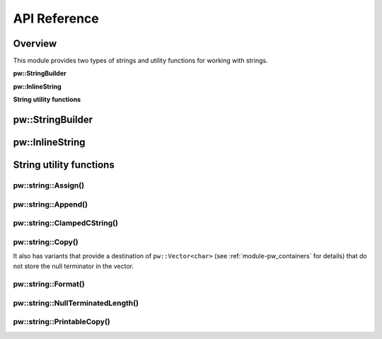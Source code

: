 .. _module-pw_string-api:

=============
API Reference
=============
.. pigweed-module-subpage::
   :name: pw_string

--------
Overview
--------
This module provides two types of strings and utility functions for working
with strings.

**pw::StringBuilder**

.. doxygenfile:: pw_string/string_builder.h
   :sections: briefdescription

**pw::InlineString**

.. doxygenfile:: pw_string/string.h
   :sections: briefdescription

**String utility functions**

.. doxygenfile:: pw_string/util.h
   :sections: briefdescription

-----------------
pw::StringBuilder
-----------------
.. doxygenfile:: pw_string/string_builder.h
   :sections: briefdescription
.. doxygenclass:: pw::StringBuilder
   :members:

----------------
pw::InlineString
----------------
.. doxygenfile:: pw_string/string.h
   :sections: detaileddescription

.. doxygenclass:: pw::InlineBasicString
   :members:

.. doxygentypedef:: pw::InlineString

------------------------
String utility functions
------------------------

pw::string::Assign()
--------------------
.. doxygenfunction:: pw::string::Assign(InlineString<> &string, std::string_view view)

pw::string::Append()
--------------------
.. doxygenfunction:: pw::string::Append(InlineString<>& string, std::string_view view)

pw::string::ClampedCString()
----------------------------
.. doxygenfunction:: pw::string::ClampedCString(const char* str, size_t max_len)
.. doxygenfunction:: pw::string::ClampedCString(span<const char> str)

pw::string::Copy()
------------------
.. doxygenfunction:: pw::string::Copy(const char* source, char* dest, size_t num)
.. doxygenfunction:: pw::string::Copy(const char* source, Span&& dest)
.. doxygenfunction:: pw::string::Copy(std::string_view source, Span&& dest)

It also has variants that provide a destination of ``pw::Vector<char>``
(see :ref:`module-pw_containers` for details) that do not store the null
terminator in the vector.

.. cpp:function:: StatusWithSize Copy(std::string_view source, pw::Vector<char>& dest)
.. cpp:function:: StatusWithSize Copy(const char* source, pw::Vector<char>& dest)

pw::string::Format()
--------------------
.. doxygenfile:: pw_string/format.h
   :sections: detaileddescription

.. doxygenfunction:: pw::string::Format(span<char> buffer, const char* format, ...)
.. doxygenfunction:: pw::string::FormatVaList(span<char> buffer, const char* format, va_list args)
.. doxygenfunction:: pw::string::Format(InlineString<>& string, const char* format, ...)
.. doxygenfunction:: pw::string::FormatVaList(InlineString<>& string, const char* format, va_list args)
.. doxygenfunction:: pw::string::FormatOverwrite(InlineString<>& string, const char* format, ...)
.. doxygenfunction:: pw::string::FormatOverwriteVaList(InlineString<>& string, const char* format, va_list args)

pw::string::NullTerminatedLength()
----------------------------------
.. doxygenfunction:: pw::string::NullTerminatedLength(const char* str, size_t max_len)
.. doxygenfunction:: pw::string::NullTerminatedLength(span<const char> str)

pw::string::PrintableCopy()
---------------------------
.. doxygenfunction:: pw::string::PrintableCopy(std::string_view source, span<char> dest)
